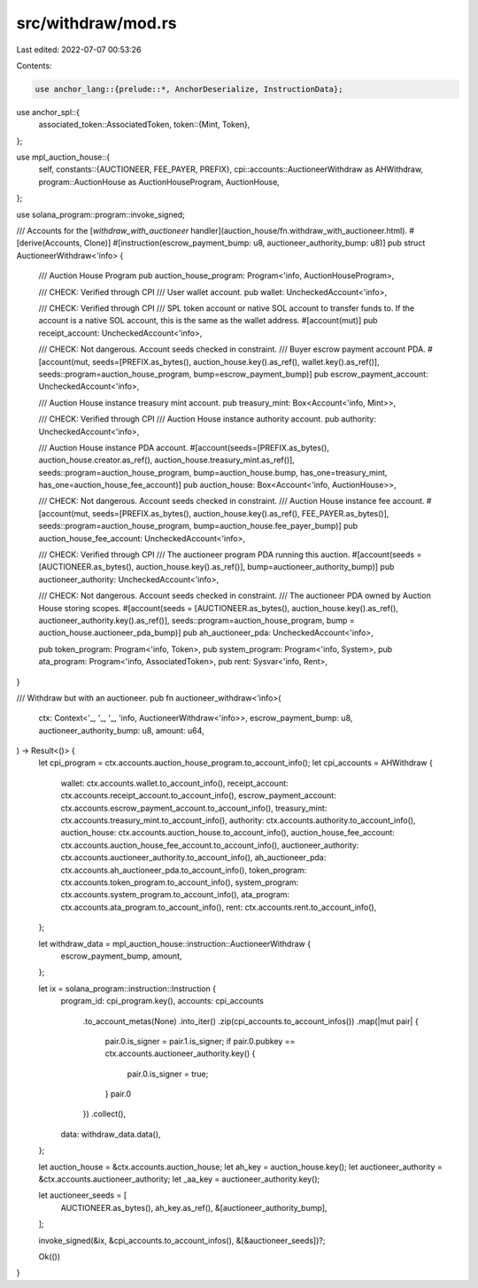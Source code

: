 src/withdraw/mod.rs
===================

Last edited: 2022-07-07 00:53:26

Contents:

.. code-block:: rs

    use anchor_lang::{prelude::*, AnchorDeserialize, InstructionData};
use anchor_spl::{
    associated_token::AssociatedToken,
    token::{Mint, Token},
};

use mpl_auction_house::{
    self,
    constants::{AUCTIONEER, FEE_PAYER, PREFIX},
    cpi::accounts::AuctioneerWithdraw as AHWithdraw,
    program::AuctionHouse as AuctionHouseProgram,
    AuctionHouse,
};

use solana_program::program::invoke_signed;

/// Accounts for the [`withdraw_with_auctioneer` handler](auction_house/fn.withdraw_with_auctioneer.html).
#[derive(Accounts, Clone)]
#[instruction(escrow_payment_bump: u8, auctioneer_authority_bump: u8)]
pub struct AuctioneerWithdraw<'info> {
    /// Auction House Program
    pub auction_house_program: Program<'info, AuctionHouseProgram>,

    /// CHECK: Verified through CPI
    /// User wallet account.
    pub wallet: UncheckedAccount<'info>,

    /// CHECK: Verified through CPI
    /// SPL token account or native SOL account to transfer funds to. If the account is a native SOL account, this is the same as the wallet address.
    #[account(mut)]
    pub receipt_account: UncheckedAccount<'info>,

    /// CHECK: Not dangerous. Account seeds checked in constraint.
    /// Buyer escrow payment account PDA.
    #[account(mut, seeds=[PREFIX.as_bytes(), auction_house.key().as_ref(), wallet.key().as_ref()], seeds::program=auction_house_program, bump=escrow_payment_bump)]
    pub escrow_payment_account: UncheckedAccount<'info>,

    /// Auction House instance treasury mint account.
    pub treasury_mint: Box<Account<'info, Mint>>,

    /// CHECK: Verified through CPI
    /// Auction House instance authority account.
    pub authority: UncheckedAccount<'info>,

    /// Auction House instance PDA account.
    #[account(seeds=[PREFIX.as_bytes(), auction_house.creator.as_ref(), auction_house.treasury_mint.as_ref()], seeds::program=auction_house_program, bump=auction_house.bump, has_one=treasury_mint, has_one=auction_house_fee_account)]
    pub auction_house: Box<Account<'info, AuctionHouse>>,

    /// CHECK: Not dangerous. Account seeds checked in constraint.
    /// Auction House instance fee account.
    #[account(mut, seeds=[PREFIX.as_bytes(), auction_house.key().as_ref(), FEE_PAYER.as_bytes()], seeds::program=auction_house_program, bump=auction_house.fee_payer_bump)]
    pub auction_house_fee_account: UncheckedAccount<'info>,

    /// CHECK: Verified through CPI
    /// The auctioneer program PDA running this auction.
    #[account(seeds = [AUCTIONEER.as_bytes(), auction_house.key().as_ref()], bump=auctioneer_authority_bump)]
    pub auctioneer_authority: UncheckedAccount<'info>,

    /// CHECK: Not dangerous. Account seeds checked in constraint.
    /// The auctioneer PDA owned by Auction House storing scopes.
    #[account(seeds = [AUCTIONEER.as_bytes(), auction_house.key().as_ref(), auctioneer_authority.key().as_ref()], seeds::program=auction_house_program, bump = auction_house.auctioneer_pda_bump)]
    pub ah_auctioneer_pda: UncheckedAccount<'info>,

    pub token_program: Program<'info, Token>,
    pub system_program: Program<'info, System>,
    pub ata_program: Program<'info, AssociatedToken>,
    pub rent: Sysvar<'info, Rent>,
}

/// Withdraw but with an auctioneer.
pub fn auctioneer_withdraw<'info>(
    ctx: Context<'_, '_, '_, 'info, AuctioneerWithdraw<'info>>,
    escrow_payment_bump: u8,
    auctioneer_authority_bump: u8,
    amount: u64,
) -> Result<()> {
    let cpi_program = ctx.accounts.auction_house_program.to_account_info();
    let cpi_accounts = AHWithdraw {
        wallet: ctx.accounts.wallet.to_account_info(),
        receipt_account: ctx.accounts.receipt_account.to_account_info(),
        escrow_payment_account: ctx.accounts.escrow_payment_account.to_account_info(),
        treasury_mint: ctx.accounts.treasury_mint.to_account_info(),
        authority: ctx.accounts.authority.to_account_info(),
        auction_house: ctx.accounts.auction_house.to_account_info(),
        auction_house_fee_account: ctx.accounts.auction_house_fee_account.to_account_info(),
        auctioneer_authority: ctx.accounts.auctioneer_authority.to_account_info(),
        ah_auctioneer_pda: ctx.accounts.ah_auctioneer_pda.to_account_info(),
        token_program: ctx.accounts.token_program.to_account_info(),
        system_program: ctx.accounts.system_program.to_account_info(),
        ata_program: ctx.accounts.ata_program.to_account_info(),
        rent: ctx.accounts.rent.to_account_info(),
    };

    let withdraw_data = mpl_auction_house::instruction::AuctioneerWithdraw {
        escrow_payment_bump,
        amount,
    };

    let ix = solana_program::instruction::Instruction {
        program_id: cpi_program.key(),
        accounts: cpi_accounts
            .to_account_metas(None)
            .into_iter()
            .zip(cpi_accounts.to_account_infos())
            .map(|mut pair| {
                pair.0.is_signer = pair.1.is_signer;
                if pair.0.pubkey == ctx.accounts.auctioneer_authority.key() {
                    pair.0.is_signer = true;
                }
                pair.0
            })
            .collect(),
        data: withdraw_data.data(),
    };

    let auction_house = &ctx.accounts.auction_house;
    let ah_key = auction_house.key();
    let auctioneer_authority = &ctx.accounts.auctioneer_authority;
    let _aa_key = auctioneer_authority.key();

    let auctioneer_seeds = [
        AUCTIONEER.as_bytes(),
        ah_key.as_ref(),
        &[auctioneer_authority_bump],
    ];

    invoke_signed(&ix, &cpi_accounts.to_account_infos(), &[&auctioneer_seeds])?;

    Ok(())
}


